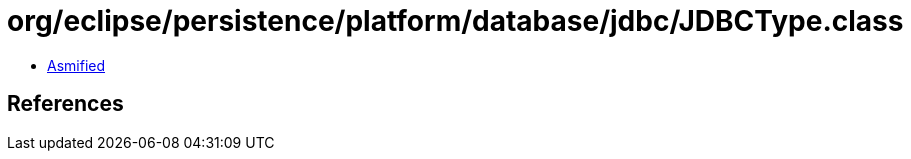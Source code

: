 = org/eclipse/persistence/platform/database/jdbc/JDBCType.class

 - link:JDBCType-asmified.java[Asmified]

== References

